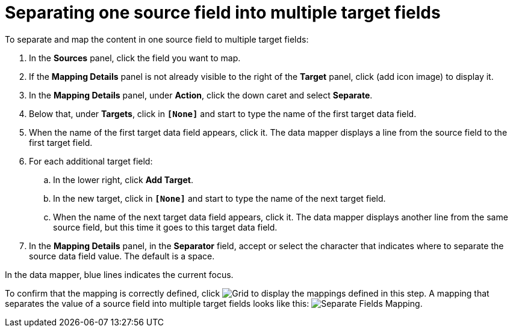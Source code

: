 [id='separate-one-source-field-into-multiple-target-fields']
= Separating one source field into multiple target fields

To separate and map the content in one source field to multiple target fields:

. In the *Sources* panel, click the field you want to map.
. If the *Mapping Details* panel is not already visible to the right of the
*Target* panel, click (add icon image)
to display it.
. In the *Mapping Details* panel, under *Action*, click
the down caret and select *Separate*.
. Below that, under *Targets*, click in *`[None]`* and start to type
the name of the first target data field.
. When the name of the first target data field appears, click it.
The data mapper displays a line from the source field to the first
target field.
. For each additional target field:
.. In the lower right, click *Add Target*.
.. In the new target, click in *`[None]`* and start to type
the name of the next target field.
.. When the name of the next target data field appears, click it.
The data mapper displays another line from the same source field,
but this time it goes to this target data field.
. In the *Mapping Details* panel, in the *Separator* field, accept or
select the character that indicates where to separate the source data
field value. The default is a space.

In the data mapper, blue lines indicates the current focus.

To confirm that the mapping is correctly defined, click
image:shared/images/grid.png[Grid] to display the mappings defined in
this step. A mapping that separates the value of a source field into
multiple target fields looks like this:
image:images/SeparateMapping.png[Separate Fields Mapping]. 
